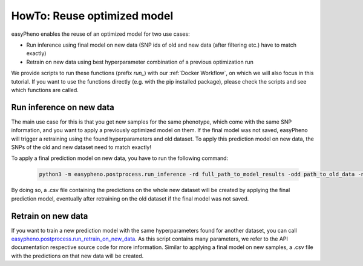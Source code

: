 HowTo: Reuse optimized model
==================================================
easyPheno enables the reuse of an optimized model for two use cases:

- Run inference using final model on new data (SNP ids of old and new data (after filtering etc.) have to match exactly)

- Retrain on new data using best hyperparameter combination of a previous optimization run

We provide scripts to run these functions (prefix *run_*) with our :ref:`Docker Workflow`, on which we will also focus
in this tutorial. If you want to use the functions directly (e.g. with the pip installed package),
please check the scripts and see which functions are called.

Run inference on new data
""""""""""""""""""""""""""""""""""""""""""
The main use case for this is that you get new samples for the same phenotype, which come with the same SNP information,
and you want to apply a previously optimized model on them. If the final model was not saved, easyPheno will trigger a retraining
using the found hyperparameters and old dataset. To apply this prediction model on new data, the SNPs of the old and new dataset need to match exactly!

To apply a final prediction model on new data, you have to run the following command:

    .. code-block::

        python3 -m easypheno.postprocess.run_inference -rd full_path_to_model_results -odd path_to_old_data -ndd path_to_new_data -ngm name_new_genotype_matrix -npm name_new_phenotype_matrix -sd path_to_save_directory

By doing so, a .csv file containing the predictions on the whole new dataset will be created by applying the final prediction model, eventually after retraining on the old dataset if the final model was not saved.


Retrain on new data
""""""""""""""""""""""""""""
If you want to train a new prediction model with the same hyperparameters found for another dataset, you can call
`easypheno.postprocess.run_retrain_on_new_data <https://github.com/grimmlab/easyPheno/blob/b9b5d5e588f4201f84eca8617601081e8d034f92/easypheno/postprocess/run_retrain_on_new_data.py>`_.
As this script contains many parameters, we refer to the API documentation respective source code for more information.
Similar to applying a final model on new samples, a .csv file with the predictions on that new data will be created.
